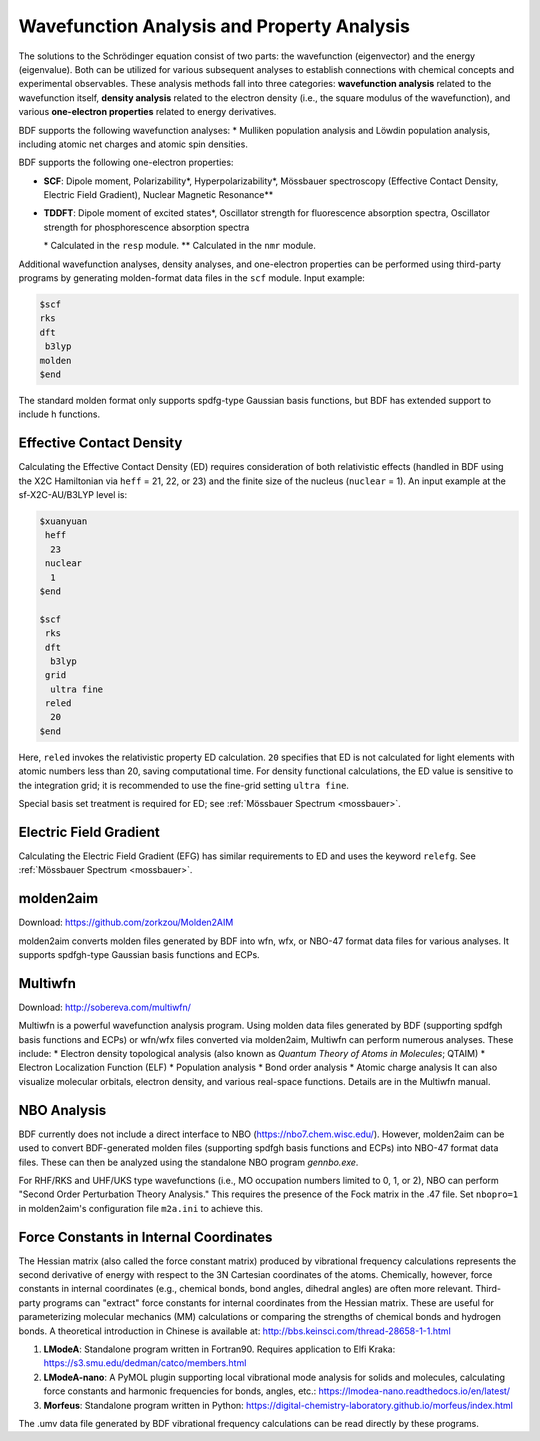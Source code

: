 Wavefunction Analysis and Property Analysis
================================================

The solutions to the Schrödinger equation consist of two parts: the wavefunction (eigenvector) and the energy (eigenvalue). Both can be utilized for various subsequent analyses to establish connections with chemical concepts and experimental observables.  
These analysis methods fall into three categories: **wavefunction analysis** related to the wavefunction itself, **density analysis** related to the electron density (i.e., the square modulus of the wavefunction), and various **one-electron properties** related to energy derivatives.

BDF supports the following wavefunction analyses:
* Mulliken population analysis and Löwdin population analysis, including atomic net charges and atomic spin densities.

.. _1e-prop:

BDF supports the following one-electron properties:

* **SCF**: Dipole moment, Polarizability*, Hyperpolarizability*, Mössbauer spectroscopy (Effective Contact Density, Electric Field Gradient), Nuclear Magnetic Resonance\*\*
* **TDDFT**: Dipole moment of excited states*, Oscillator strength for fluorescence absorption spectra, Oscillator strength for phosphorescence absorption spectra

  \* Calculated in the ``resp`` module.  
  \*\* Calculated in the ``nmr`` module.

Additional wavefunction analyses, density analyses, and one-electron properties can be performed using third-party programs by generating molden-format data files in the ``scf`` module. Input example:

.. code-block:: bdf

  $scf
  rks
  dft
   b3lyp
  molden
  $end

The standard molden format only supports spdfg-type Gaussian basis functions, but BDF has extended support to include h functions.

Effective Contact Density
------------------------------------------------
Calculating the Effective Contact Density (ED) requires consideration of both relativistic effects (handled in BDF using the X2C Hamiltonian via ``heff`` = 21, 22, or 23) and the finite size of the nucleus (``nuclear`` = 1). An input example at the sf-X2C-AU/B3LYP level is:

.. code-block:: bdf

  $xuanyuan
   heff
    23
   nuclear
    1
  $end

  $scf
   rks
   dft
    b3lyp
   grid
    ultra fine
   reled
    20
  $end

Here, ``reled`` invokes the relativistic property ED calculation. ``20`` specifies that ED is not calculated for light elements with atomic numbers less than 20, saving computational time. For density functional calculations, the ED value is sensitive to the integration grid; it is recommended to use the fine-grid setting ``ultra fine``.

Special basis set treatment is required for ED; see :ref:`Mössbauer Spectrum <mossbauer>`.

Electric Field Gradient
------------------------------------------------
Calculating the Electric Field Gradient (EFG) has similar requirements to ED and uses the keyword ``relefg``. See :ref:`Mössbauer Spectrum <mossbauer>`.

molden2aim
------------------------------------------------
Download: https://github.com/zorkzou/Molden2AIM

molden2aim converts molden files generated by BDF into wfn, wfx, or NBO-47 format data files for various analyses. It supports spdfgh-type Gaussian basis functions and ECPs.

Multiwfn
------------------------------------------------
Download: http://sobereva.com/multiwfn/

Multiwfn is a powerful wavefunction analysis program. Using molden data files generated by BDF (supporting spdfgh basis functions and ECPs) or wfn/wfx files converted via molden2aim, Multiwfn can perform numerous analyses. These include:
* Electron density topological analysis (also known as *Quantum Theory of Atoms in Molecules*; QTAIM)
* Electron Localization Function (ELF)
* Population analysis
* Bond order analysis
* Atomic charge analysis
It can also visualize molecular orbitals, electron density, and various real-space functions. Details are in the Multiwfn manual.

NBO Analysis
------------------------------------------------
BDF currently does not include a direct interface to NBO (https://nbo7.chem.wisc.edu/). However, molden2aim can be used to convert BDF-generated molden files (supporting spdfgh basis functions and ECPs) into NBO-47 format data files. These can then be analyzed using the standalone NBO program `gennbo.exe`.

For RHF/RKS and UHF/UKS type wavefunctions (i.e., MO occupation numbers limited to 0, 1, or 2), NBO can perform "Second Order Perturbation Theory Analysis." This requires the presence of the Fock matrix in the .47 file. Set ``nbopro=1`` in molden2aim's configuration file ``m2a.ini`` to achieve this.

Force Constants in Internal Coordinates
------------------------------------------------
The Hessian matrix (also called the force constant matrix) produced by vibrational frequency calculations represents the second derivative of energy with respect to the 3N Cartesian coordinates of the atoms. Chemically, however, force constants in internal coordinates (e.g., chemical bonds, bond angles, dihedral angles) are often more relevant.  
Third-party programs can "extract" force constants for internal coordinates from the Hessian matrix. These are useful for parameterizing molecular mechanics (MM) calculations or comparing the strengths of chemical bonds and hydrogen bonds.  
A theoretical introduction in Chinese is available at: http://bbs.keinsci.com/thread-28658-1-1.html

1.  **LModeA**: Standalone program written in Fortran90. Requires application to Elfi Kraka: https://s3.smu.edu/dedman/catco/members.html
2.  **LModeA-nano**: A PyMOL plugin supporting local vibrational mode analysis for solids and molecules, calculating force constants and harmonic frequencies for bonds, angles, etc.: https://lmodea-nano.readthedocs.io/en/latest/
3.  **Morfeus**: Standalone program written in Python: https://digital-chemistry-laboratory.github.io/morfeus/index.html

The .umv data file generated by BDF vibrational frequency calculations can be read directly by these programs.